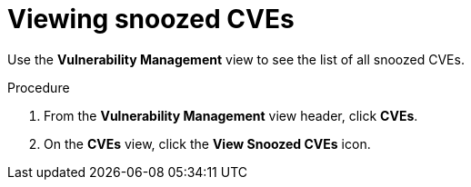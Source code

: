 // Module included in the following assemblies:
//
// * operating/manage-vulnerabilities.adoc
:_mod-docs-content-type: PROCEDURE
[id="view-snoozed-cves_{context}"]
= Viewing snoozed CVEs

[role="_abstract"]
Use the *Vulnerability Management* view to see the list of all snoozed CVEs.

.Procedure

. From the *Vulnerability Management* view header, click *CVEs*.
. On the *CVEs* view, click the *View Snoozed CVEs* icon.
